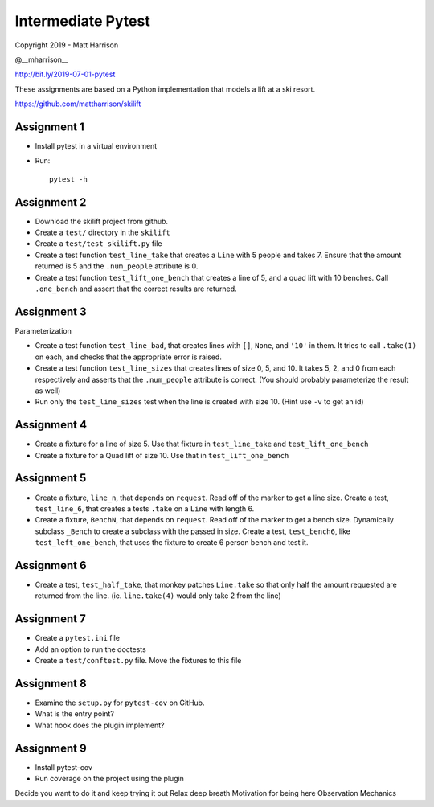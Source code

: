 =====================
 Intermediate Pytest
=====================

..  export PS1="$ "

Copyright 2019 - Matt Harrison

@__mharrison__


http://bit.ly/2019-07-01-pytest

These assignments are based on a Python implementation
that models a lift at a ski resort.

https://github.com/mattharrison/skilift

Assignment 1
============

* Install pytest in a virtual environment
* Run::

    pytest -h

Assignment 2
============

* Download the skilift project from github.
* Create a ``test/`` directory in the ``skilift``
* Create a ``test/test_skilift.py`` file
* Create a test function ``test_line_take`` that
  creates a ``Line`` with 5 people and takes 7.
  Ensure that the amount returned is 5 and the
  ``.num_people`` attribute is 0.
* Create a test function ``test_lift_one_bench``
  that creates a line of 5, and a quad lift
  with 10 benches. Call ``.one_bench`` and
  assert that the correct results are returned.

Assignment 3
============

Parameterization

* Create a test function ``test_line_bad``,
  that creates lines with ``[]``, ``None``, and
  ``'10'`` in them. It tries to call ``.take(1)``
  on each, and checks that the appropriate error
  is raised.

* Create a test function ``test_line_sizes``
  that creates lines of size 0, 5, and 10.
  It takes 5, 2, and 0 from each respectively
  and asserts that the ``.num_people`` attribute
  is correct. (You should probably parameterize
  the result as well)

* Run only the ``test_line_sizes`` test when the line
  is created with size 10. (Hint use ``-v`` to get an id)



Assignment 4
============

* Create a fixture for a line of size 5. Use that
  fixture in ``test_line_take`` and ``test_lift_one_bench``

* Create a fixture for a Quad lift of size 10. Use that
  in ``test_lift_one_bench``


Assignment 5
============

* Create a fixture, ``line_n``, that depends on ``request``.
  Read off of the marker to get a line size. Create
  a test, ``test_line_6``, that creates a tests
  ``.take`` on a ``Line`` with length 6.

* Create a fixture, ``BenchN``, that depends on ``request``.
  Read off of the marker to get a bench size. Dynamically
  subclass ``_Bench`` to create a subclass with the passed
  in size. Create a test, ``test_bench6``, like ``test_left_one_bench``,
  that uses the fixture to create 6 person bench and test it.


Assignment 6
==============

* Create a test, ``test_half_take``, that monkey patches
  ``Line.take`` so that only half the amount requested are
  returned from the line. (ie. ``line.take(4)`` would only
  take 2 from the line)


Assignment 7
============

* Create a ``pytest.ini`` file

* Add an option to run the doctests

* Create a ``test/conftest.py`` file. Move the fixtures to
  this file


Assignment 8
============

* Examine the ``setup.py`` for ``pytest-cov`` on GitHub.

* What is the entry point?

* What hook does the plugin implement?


Assignment 9
============

* Install pytest-cov

* Run coverage on the project using the plugin



Decide you want to do it and keep trying it out
Relax deep breath
Motivation for being here
Observation
Mechanics 